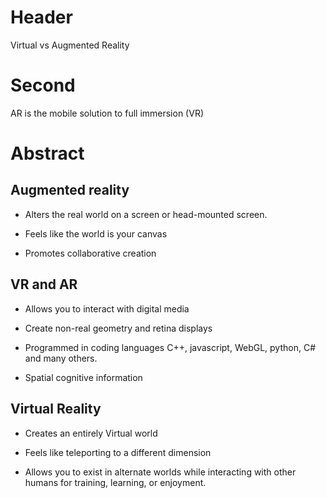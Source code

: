 
* Header

Virtual vs Augmented Reality

* Second

AR is the mobile solution to full immersion (VR)

* Abstract

** Augmented reality

- Alters the real world on a screen or head-mounted screen.

- Feels like the world is your canvas

- Promotes collaborative creation

** VR and AR

- Allows you to interact with digital media

- Create non-real geometry and retina displays 

- Programmed in coding languages C++, javascript, WebGL, python, C# and many others.  

- Spatial cognitive information

** Virtual Reality

- Creates an entirely Virtual world

- Feels like teleporting to a different dimension

- Allows you to exist in alternate worlds while interacting with other humans for training, learning, or enjoyment.
